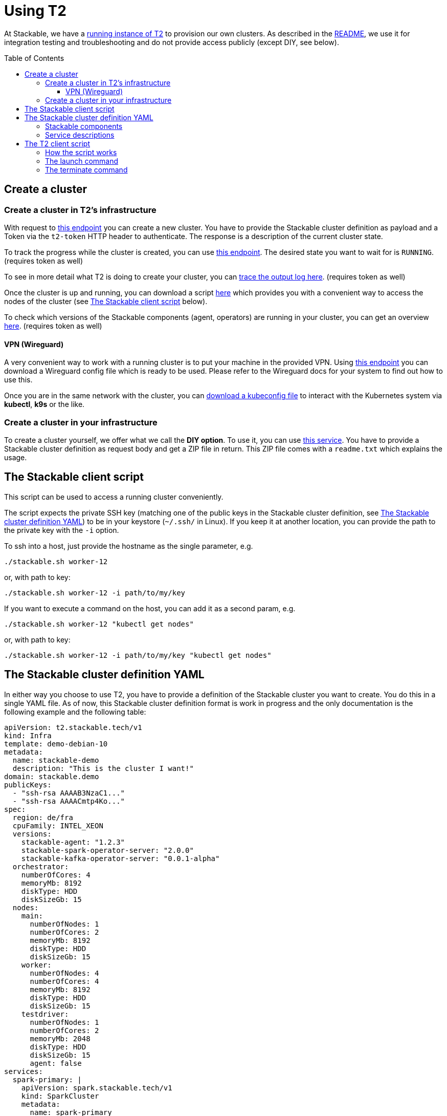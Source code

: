 // Header of this document:

= Using T2
:toc:
:toc-placement: preamble
:toclevels: 3
:showtitle:
:base-repo: https://github.com/stackabletech/t2
:imagesdir: diagrams

// Need some preamble to get TOC:
{empty}

At Stackable, we have a https://t2.stackable.tech/swagger-ui/[running instance of T2, window="_blank"] to provision our own clusters. As described in the link:../README.adoc[README], we use it for integration testing and troubleshooting and do not provide access publicly (except DIY, see below).

== Create a cluster

=== Create a cluster in T2's infrastructure

With request to https://t2.stackable.tech/swagger-ui/#/cluster-controller/createClusterUsingPOST[this endpoint, window="_blank"] you can create a new cluster. You have to provide the Stackable cluster definition as payload and a Token via the `t2-token` HTTP header to authenticate. The response is a description of the current cluster state.

To track the progress while the cluster is created, you can use https://t2.stackable.tech/swagger-ui/#/cluster-controller/getClusterUsingGET[this endpoint, window="_blank"]. The desired state you want to wait for is `RUNNING`. (requires token as well)

To see in more detail what T2 is doing to create your cluster, you can https://t2.stackable.tech/swagger-ui/#/cluster-controller/getLogUsingGET[trace the output log here, window="_blank"]. (requires token as well)

Once the cluster is up and running, you can download a script https://t2.stackable.tech/swagger-ui/#/cluster-controller/getClientScriptUsingGET[here, window="_blank"] which provides you with a convenient way to access the nodes of the cluster (see <<client_script>> below).

To check which versions of the Stackable components (agent, operators) are running in your cluster, you can get an overview https://t2.stackable.tech/swagger-ui/#/cluster-controller/getLogUsingGET[here, window="_blank"]. (requires token as well)

==== VPN (Wireguard)

A very convenient way to work with a running cluster is to put your machine in the provided VPN. Using http://t2.stackable.tech/swagger-ui/#/cluster-controller/getWireguardConfigUsingGET[this endpoint, window="_blank"] you can download a Wireguard config file which is ready to be used. Please refer to the Wireguard docs for your system to find out how to use this.

Once you are in the same network with the cluster, you can http://t2.stackable.tech/swagger-ui/#/cluster-controller/getKubeconfigUsingGET[download a kubeconfig file, window="_blank"] to interact with the Kubernetes system via *kubectl*, *k9s* or the like.



=== Create a cluster in your infrastructure

To create a cluster yourself, we offer what we call the *DIY option*. To use it, you can use https://t2.stackable.tech/swagger-ui/#/diy-cluster-controller/createClusterUsingGET[this service]. You have to provide a Stackable cluster definition as request body and get a ZIP file in return. This ZIP file comes with a `readme.txt` which explains the usage.


[[client_script]]
== The Stackable client script

This script can be used to access a running cluster conveniently. 

The script expects the private SSH key (matching one of the public keys in the Stackable cluster definition, see <<yaml>>) to be in your keystore (`~/.ssh/` in Linux). If you keep it at another location, you can provide the path to the private key with the `-i` option.

To ssh into a host, just provide the hostname as the single parameter, e.g.

[source,bash]
----
./stackable.sh worker-12
----

or, with path to key: 

[source,bash]
----
./stackable.sh worker-12 -i path/to/my/key
----

If you want to execute a command on the host, you can add it as a second param, e.g.

[source,bash]
----
./stackable.sh worker-12 "kubectl get nodes"
----

or, with path to key:

[source,bash]
----
./stackable.sh worker-12 -i path/to/my/key "kubectl get nodes"
----

[[yaml]]
== The Stackable cluster definition YAML

In either way you choose to use T2, you have to provide a definition of the Stackable cluster you want to create. You do this in a single YAML file. As of now, this Stackable cluster definition format is work in progress and the only documentation is the following example and the following table:

[source,yaml]
----
apiVersion: t2.stackable.tech/v1
kind: Infra
template: demo-debian-10
metadata: 
  name: stackable-demo
  description: "This is the cluster I want!"
domain: stackable.demo
publicKeys:
  - "ssh-rsa AAAAB3NzaC1..."
  - "ssh-rsa AAAACmtp4Ko..."
spec:
  region: de/fra
  cpuFamily: INTEL_XEON
  versions:
    stackable-agent: "1.2.3"
    stackable-spark-operator-server: "2.0.0"
    stackable-kafka-operator-server: "0.0.1-alpha"
  orchestrator:
    numberOfCores: 4
    memoryMb: 8192
    diskType: HDD
    diskSizeGb: 15
  nodes:
    main:
      numberOfNodes: 1
      numberOfCores: 2
      memoryMb: 8192
      diskType: HDD 
      diskSizeGb: 15
    worker:
      numberOfNodes: 4
      numberOfCores: 4
      memoryMb: 8192
      diskType: HDD 
      diskSizeGb: 15
    testdriver:
      numberOfNodes: 1
      numberOfCores: 2
      memoryMb: 2048
      diskType: HDD 
      diskSizeGb: 15
      agent: false
services:
  spark-primary: |
    apiVersion: spark.stackable.tech/v1
    kind: SparkCluster
    metadata:
      name: spark-primary
    spec:
      master:
        selectors:
          - nodeName: "main-1.stackable.demo"
            instances: 1
            masterPort: 9999
            masterWebUiPort: 11111
      worker:
        selectors:
          - nodeName: "worker-1.stackable.demo"
            instances: 1
            cores: 1
            memory: "1g"
      historyServer:
        selectors:
          - nodeName: "worker-3.stackable.demo"
            instances: 1
      version: "3.0.1"
      maxPortRetries: 0
  spark-secondary: |
    apiVersion: spark.stackable.tech/v1
    kind: SparkCluster
    metadata:
      name: spark-secondary
    spec:
      master:
        selectors:
          - nodeName: "main-1.stackable.demo"
            instances: 1
            masterPort: 9998
            masterWebUiPort: 11112
      worker:
        selectors:
          - nodeName: "worker-2.stackable.demo"
            instances: 1
            cores: 1
            memory: "1g"
      historyServer:
        selectors:
          - nodeName: "worker-4.stackable.demo"
            instances: 1
      version: "3.0.1"
      maxPortRetries: 0        
----

[options="header"]
|=======
|key |description
|apiVersion |always `t2.stackable.tech/v1`
|kind |always `Infra`
|template |one of `demo-debian-10` or `demo-centos-7` depending on the desired OS
|metadata.name |name of the cluster
|metadata.description |description of the cluster
|domain |domain for DNS inside the cluster or when accessing through VPN
|publicKeys |list of SSH public keys to allow access to cluster nodes
|spec.region |one of the regions that the cloud vendor provides
|spec.cpuFamily |(optional) specify CPU-Family for all servers. The allowed values depend on the datacenter location you set up your cluster in. Please refer to your IONOS account for information about available CPUs and default values.
|spec.versions |(optional) Map of versions of the Stackable components to be used in this cluster. See below for a list of Stackable components.
|spec.orchestrator |(optional) The orchestrator node is the Stackable node which hosts the operators. It is required, you cannot opt out of having one. It has reasonable defaults, but you can overwrite them with the config properties in this section. Be cautious not to configure an orchestrator which has too little power. See following entries for details.
|spec.orchestrator.numberOfCores |(optional) # of cores the orchestrator should have
|spec.orchestrator.memoryMb |(optional) amount of memory the orchestrator should have
|spec.orchestrator.diskType |(optional) type of disk the orchestrator should have
|spec.orchestrator.diskSizeGb |(optional) size of the disk of the orchestrator
|spec.nodes |map of node types with their specification
|spec.nodes.<type>.numberOfNodes |# of nodes of the given type
|spec.nodes.<type>.numberOfCores |# of cores each node of the given type should have
|spec.nodes.<type>.memoryMb |amount of memory each node of the given type should have
|spec.nodes.<type>.diskType | type of disk each node of the given type should have
|spec.nodes.<type>.diskSizeGb |size of the disk of the given node
|spec.nodes.<type>.agent |(boolean, optional, defaults to `true`) Should a Stackable agent be run on this node?
|services |Map of service descriptions as embedded YAMLs. See below for available services.
|=======

=== Stackable components

These are components that a Stackable cluster is made of. You can specify their versions with the `spec.versions` section in the cluster definition (see above)

[options="header"]
|=======
|Name |key
|https://github.com/stackabletech/agent[Stackable Agent] | `stackable-agent`
|https://github.com/stackabletech/spark-operator[Stackable Spark Operator] |`stackable-spark-operator-server`
|https://github.com/stackabletech/zookeeper-operator[Stackable Zookeeper Operator] |`stackable-zookeeper-operator-server`
|https://github.com/stackabletech/kafka-operator[Stackable Kafka Operator] |`stackable-kafka-operator-server`
|https://github.com/stackabletech/nifi-operator[Stackable NiFi Operator] |`stackable-nifi-operator-server`
|=======


=== Service descriptions

The service descriptions depend on the used services. Please refer to the documentation of the operator for the product: 

* https://github.com/stackabletech/spark-operator[Apache Spark]
* https://github.com/stackabletech/zookeeper-operator[Apache ZooKeeper]
* https://github.com/stackabletech/kafka-operator[Apache Kafka]
* https://github.com/stackabletech/nifi-operator[Apache NiFi]

== The T2 client script

If you want to automate your Stackable cluster generation (e.g. in a CI/CD pipeline), you can use a https://raw.githubusercontent.com/stackabletech/t2/client-script/client/t2.py[Python script^] that we provide with T2. This section describes the usage of this script.

=== How the script works

Roughly, this is what the script does:

* Launch
** Create a folder `.cluster/` where the temporary files go
** Generate an SSH keypair
** Make a copy of your provided cluster definition file and add the public key to the `publicKeys` section. (If you do not plan to provide any SSH key on your own, please provide that section as an empty list!)
** Call T2 to launch a new cluster
** Wait until the cluster is up and running
** Download the Stackable client script (see <<client_script>>) into your current folder to easily access the built cluster.
* Terminate
** Call T2 to tear the cluster down
** Wait until the cluster is terminated

=== The launch command

The `launch` command needs as params:

. the T2 token to authenticate
. the base URL of the T2 REST API
. the path to a valid cluster definition file

Example:

[source,bash]
----
python3 t2.py launch my-secret-token https://t2.stackable.tech path/to/my/cluster.yaml
----


=== The terminate command

The `terminate` command needs as params:

. the T2 token to authenticate
. the base URL of the T2 REST API

Example:

[source,bash]
----
python3 t2.py terminate my-secret-token https://t2.stackable.tech 
----

